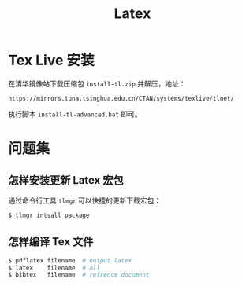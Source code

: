 #+TITLE:      Latex

* 目录                                                    :TOC_4_gh:noexport:
- [[#tex-live-安装][Tex Live 安装]]
- [[#问题集][问题集]]
  - [[#怎样安装更新-latex-宏包][怎样安装更新 Latex 宏包]]
  - [[#怎样编译-tex-文件][怎样编译 Tex 文件]]

* Tex Live 安装
  在清华镜像站下载压缩包 ~install-tl.zip~ 并解压，地址：
  #+BEGIN_EXAMPLE
    https://mirrors.tuna.tsinghua.edu.cn/CTAN/systems/texlive/tlnet/
  #+END_EXAMPLE
  
  执行脚本 ~install-tl-advanced.bat~ 即可。

* 问题集
** 怎样安装更新 Latex 宏包
   通过命令行工具 ~tlmgr~ 可以快捷的更新下载宏包：
   #+BEGIN_SRC bash
     $ tlmgr intsall package
   #+END_SRC

** 怎样编译 Tex 文件
   #+BEGIN_SRC bash
     $ pdflatex filename  # output latex
     $ latex    filename  # all
     $ bibtex   filename  # refrence document
   #+END_SRC   

